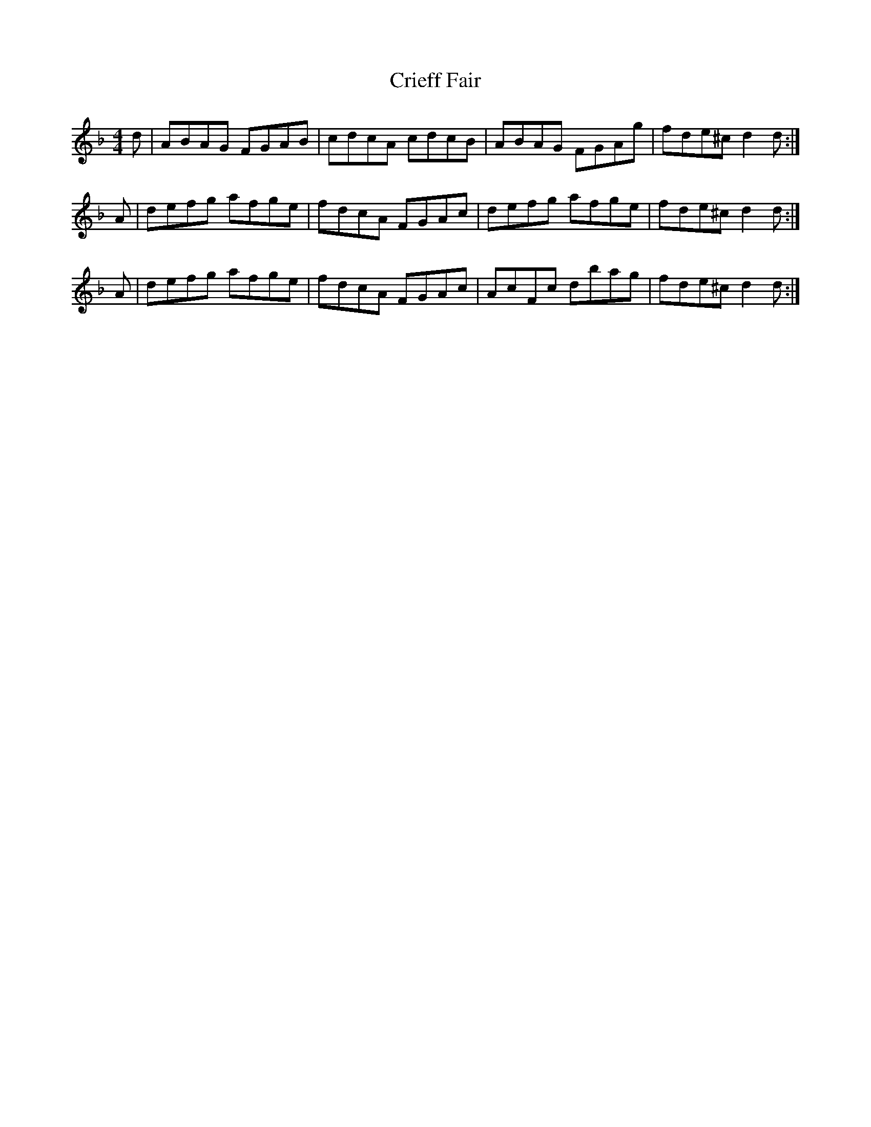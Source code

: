 X:1
T:Crieff Fair
B:Bremner, 1760 (via RSCDS Bk 10)
Z:Nigel Gatherer
M:4/4
L:1/8
%
K:Dm
d | ABAG FGAB | cdcA cdcB | ABAG FGAg | fde^c d2 d :|]
A | defg afge | fdcA FGAc | defg afge | fde^c d2 d :|]
A | defg afge | fdcA FGAc | AcFc dbag | fde^c d2 d :|]
